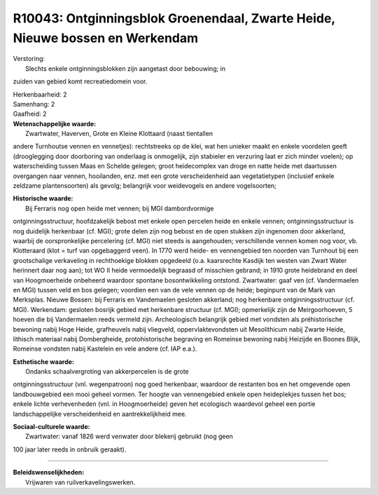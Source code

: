 R10043: Ontginningsblok Groenendaal, Zwarte Heide, Nieuwe bossen en Werkendam
=============================================================================

| Verstoring:
|  Slechts enkele ontginningsblokken zijn aangetast door bebouwing; in
zuiden van gebied komt recreatiedomein voor.

| Herkenbaarheid: 2

| Samenhang: 2

| Gaafheid: 2

| **Wetenschappelijke waarde:**
|  Zwartwater, Haverven, Grote en Kleine Klottaard (naast tientallen
andere Turnhoutse vennen en vennetjes): rechtstreeks op de klei, wat hen
unieker maakt en enkele voordelen geeft (drooglegging door doorboring
van onderlaag is onmogelijk, zijn stabieler en verzuring laat er zich
minder voelen); op waterscheiding tussen Maas en Schelde gelegen; groot
heidecomplex van droge en natte heide met daartussen overgangen naar
vennen, hooilanden, enz. met een grote verscheidenheid aan
vegetatietypen (inclusief enkele zeldzame plantensoorten) als gevolg;
belangrijk voor weidevogels en andere vogelsoorten;

| **Historische waarde:**
|  Bij Ferraris nog open heide met vennen; bij MGI dambordvormige
ontginningsstructuur, hoofdzakelijk bebost met enkele open percelen
heide en enkele vennen; ontginningsstructuur is nog duidelijk herkenbaar
(cf. MGI); grote delen zijn nog bebost en de open stukken zijn ingenomen
door akkerland, waarbij de oorspronkelijke percelering (cf. MGI) niet
steeds is aangehouden; verschillende vennen komen nog voor, vb.
Klotteraard (klot = turf van opgebaggerd veen). In 1770 werd heide- en
vennengebied ten noorden van Turnhout bij een grootschalige verkaveling
in rechthoekige blokken opgedeeld (o.a. kaarsrechte Kasdijk ten westen
van Zwart Water herinnert daar nog aan); tot WO II heide vermoedelijk
begraasd of misschien gebrand; in 1910 grote heidebrand en deel van
Hoogmoerheide onbeheerd waardoor spontane bosontwikkeling ontstond.
Zwartwater: gaaf ven (cf. Vandermaelen en MGI) tussen veld en bos
gelegen; voordien een van de vele vennen op de heide; beginpunt van de
Mark van Merksplas. Nieuwe Bossen: bij Ferraris en Vandemaelen gesloten
akkerland; nog herkenbare ontginningsstructuur (cf. MGI). Werkendam:
gesloten bosrijk gebied met herkenbare structuur (cf. MGI); opmerkelijk
zijn de Meirgoorhoeven, 5 hoeven die bij Vandermaelen reeds vermeld
zijn. Archeologisch belangrijk gebied met vondsten als préhistorische
bewoning nabij Hoge Heide, grafheuvels nabij vliegveld,
oppervlaktevondsten uit Mesolithicum nabij Zwarte Heide, lithisch
materiaal nabij Dombergheide, protohistorische begraving en Romeinse
bewoning nabij Heizijde en Boones Blijk, Romeinse vondsten nabij
Kastelein en vele andere (cf. IAP e.a.).

| **Esthetische waarde:**
|  Ondanks schaalvergroting van akkerpercelen is de grote
ontginningsstructuur (vnl. wegenpatroon) nog goed herkenbaar, waardoor
de restanten bos en het omgevende open landbouwgebied een mooi geheel
vormen. Ter hoogte van vennengebied enkele open heideplekjes tussen het
bos; enkele lichte verhevenheden (vnl. in Hoogmoerheide) geven het
ecologisch waardevol geheel een portie landschappelijke verscheidenheid
en aantrekkelijkheid mee.

| **Sociaal-culturele waarde:**
|  Zwartwater: vanaf 1826 werd venwater door blekerij gebruikt (nog geen
100 jaar later reeds in onbruik geraakt).

--------------

| **Beleidswenselijkheden:**
|  Vrijwaren van ruilverkavelingswerken.
